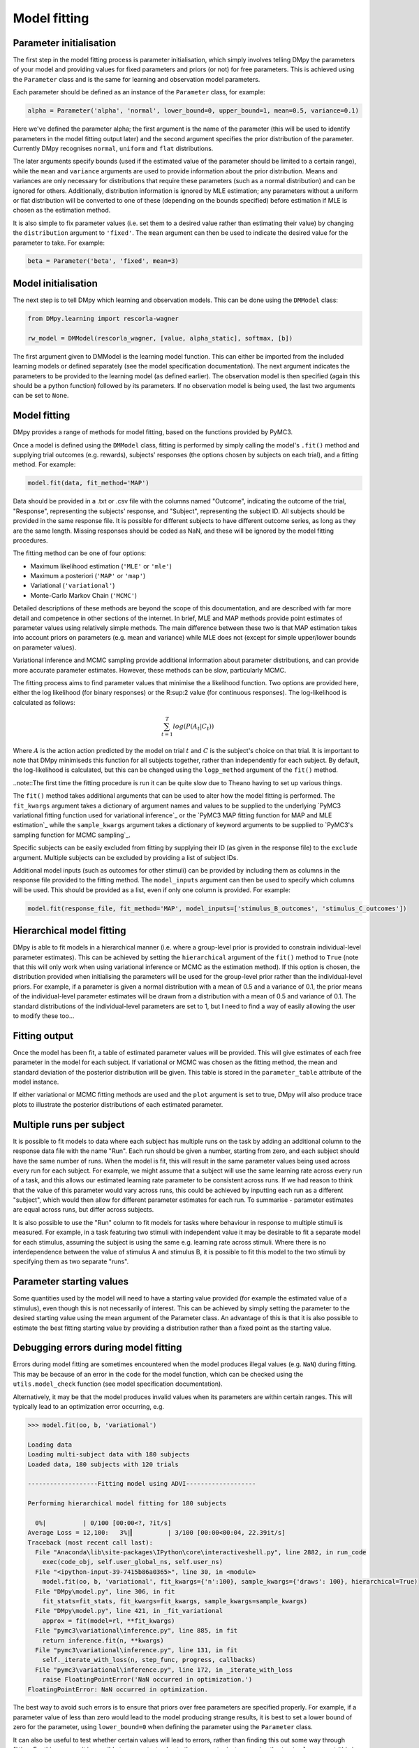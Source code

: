 Model fitting
"""""""""""""

Parameter initialisation
------------------------

The first step in the model fitting process is parameter initialisation, which simply involves telling DMpy the parameters of your model and providing values for fixed parameters and priors (or not) for free parameters. This is achieved using the ``Parameter`` class and is the same for learning and observation model parameters.

Each parameter should be defined as an instance of the ``Parameter`` class, for example:

.. code-block:: python

        alpha = Parameter('alpha', 'normal', lower_bound=0, upper_bound=1, mean=0.5, variance=0.1)

Here we've defined the parameter alpha; the first argument is the name of the parameter (this will be used to identify parameters in the model fitting output later) and the second argument specifies the prior distribution of the parameter. Currently DMpy recognises ``normal``, ``uniform`` and ``flat`` distributions.

The later arguments specify bounds (used if the estimated value of the parameter should be limited to a certain range), while the ``mean`` and ``variance`` arguments are used to provide information about the prior distribution. Means and variances are only necessary for distributions that require these parameters (such as a normal distribution) and can be ignored for others. Additionally, distribution information is ignored by MLE estimation; any parameters without a uniform or flat distribution will be converted to one of these (depending on the bounds specified) before estimation if MLE is chosen as the estimation method.

It is also simple to fix parameter values (i.e. set them to a desired value rather than estimating their value) by changing the ``distribution`` argument to ``'fixed'``. The ``mean`` argument can then be used to indicate the desired value for the parameter to take. For example:

.. code-block:: python

        beta = Parameter('beta', 'fixed', mean=3)


Model initialisation
--------------------

The next step is to tell DMpy which learning and observation models. This can be done using the ``DMModel`` class:

.. code-block:: python

    from DMpy.learning import rescorla-wagner

    rw_model = DMModel(rescorla_wagner, [value, alpha_static], softmax, [b])

The first argument given to DMModel is the learning model function. This can either be imported from the included learning models or defined separately (see the model specification documentation). The next argument indicates the parameters to be provided to the learning model (as defined earlier). The observation model is then specified (again this should be a python function) followed by its parameters. If no observation model is being used, the last two arguments can be set to ``None``.


Model fitting
-------------

DMpy provides a range of methods for model fitting, based on the functions provided by PyMC3.

Once a model is defined using the ``DMModel`` class, fitting is performed by simply calling the model's ``.fit()`` method and supplying trial outcomes (e.g. rewards), subjects' responses (the options chosen by subjects on each trial), and a fitting method. For example:

.. code-block:: python

        model.fit(data, fit_method='MAP')

Data should be provided in a .txt or .csv file with the columns named "Outcome", indicating the outcome of the trial, "Response", representing the subjects' response, and "Subject", representing the subject ID. All subjects should be provided in the same response file. It is possible for different subjects to have different outcome series, as long as they are the same length. Missing responses should be coded as NaN, and these will be ignored by the model fitting procedures.

The fitting method can be one of four options:

* Maximum likelihood estimation (``'MLE'`` or ``'mle'``)
* Maximum a posteriori (``'MAP'`` or ``'map'``)
* Variational (``'variational'``)
* Monte-Carlo Markov Chain (``'MCMC'``)

Detailed descriptions of these methods are beyond the scope of this documentation, and are described with far more detail and competence in other sections of the internet. In brief, MLE and MAP methods provide point estimates of parameter values using relatively simple methods. The main difference between these two is that MAP estimation takes into account priors on parameters (e.g. mean and variance) while MLE does not (except for simple upper/lower bounds on parameter values).

Variational inference and MCMC sampling provide additional information about parameter distributions, and can provide more accurate parameter estimates. However, these methods can be slow, particularly MCMC.

The fitting process aims to find parameter values that minimise the a likelihood function. Two options are provided here, either the log likelihood (for binary responses) or the R:sup:2 value (for continuous responses). The log-likelihood is calculated as follows:

.. math::

   \sum_{t=1}^{T} log(P(A_{t}|C_{t}))

Where :math:`A` is the action action predicted by the model on trial :math:`t` and :math:`C` is the subject's choice on that trial. It is important to note that DMpy minimiseds this function for all subjects together, rather than independently for each subject. By default, the log-likelihood is calculated, but this can be changed using the ``logp_method`` argument of the ``fit()`` method.

..note::The first time the fitting procedure is run it can be quite slow due to Theano having to set up various things.

The ``fit()`` method takes additional arguments that can be used to alter how the model fitting is performed. The ``fit_kwargs`` argument takes a dictionary of argument names and values to be supplied to the underlying `PyMC3 variational fitting function used for variational inference`_ or the `PyMC3 MAP fitting function for MAP and MLE estimation`_ while the ``sample_kwargs`` argument takes a dictionary of keyword arguments to be supplied to `PyMC3's sampling function for MCMC sampling`_.

.. _Variational fitting: http://docs.pymc.io/api/inference.html#pymc3.variational.inference.fit
.. _MAP and MLE fitting: http://docs.pymc.io/notebooks/getting_started.html#Maximum-a-posteriori-methods
.. _MCMC: http://docs.pymc.io/api/inference.html#pymc3.sampling.sample


Specific subjects can be easily excluded from fitting by supplying their ID (as given in the response file) to the ``exclude`` argument. Multiple subjects can be excluded by providing a list of subject IDs.

Additional model inputs (such as outcomes for other stimuli) can be provided by including them as columns in the response file provided to the fitting method. The ``model_inputs`` argument can then be used to specify which columns will be used. This should be provided as a list, even if only one column is provided. For example:

.. code-block:: python

        model.fit(response_file, fit_method='MAP', model_inputs=['stimulus_B_outcomes', 'stimulus_C_outcomes'])


Hierarchical model fitting
--------------------------

DMpy is able to fit models in a hierarchical manner (i.e. where a group-level prior is provided to constrain individual-level parameter estimates). This can be achieved by setting the ``hierarchical`` argument of the ``fit()`` method to ``True`` (note that this will only work when using variational inference or MCMC as the estimation method). If this option is chosen, the distribution provided when initialising the parameters will be used for the group-level prior rather than the individual-level priors. For example, if a parameter is given a normal distribution with a mean of 0.5 and a variance of 0.1, the prior means of the individual-level parameter estimates will be drawn from a distribution with a mean of 0.5 and variance of 0.1. The standard distributions of the individual-level parameters are set to 1, but I need to find a way of easily allowing the user to modify these too...


Fitting output
--------------

Once the model has been fit, a table of estimated parameter values will be provided. This will give estimates of each free parameter in the model for each subject. If variational or MCMC was chosen as the fitting method, the mean and standard deviation of the posterior distribution will be given. This table is stored in the ``parameter_table`` attribute of the model instance.

If either variational or MCMC fitting methods are used and the ``plot`` argument is set to true, DMpy will also produce trace plots to illustrate the posterior distributions of each estimated parameter.


Multiple runs per subject
-------------------------

It is possible to fit models to data where each subject has multiple runs on the task by adding an additional column to the response data file with the name "Run". Each run should be given a number, starting from zero, and each subject should have the same number of runs. When the model is fit, this will result in the same parameter values being used across every run for each subject. For example, we might assume that a subject will use the same learning rate across every run of a task, and this allows our estimated learning rate parameter to be consistent across runs. If we had reason to think that the value of this parameter would vary across runs, this could be achieved by inputting each run as a different "subject", which would then allow for different parameter estimates for each run. To summarise - parameter estimates are equal across runs, but differ across subjects.

It is also possible to use the "Run" column to fit models for tasks where behaviour in response to multiple stimuli is measured. For example, in a task featuring two stimuli with independent value it may be desirable to fit a separate model for each stimulus, assuming the subject is using the same e.g. learning rate across stimuli. Where there is no interdependence between the value of stimulus A and stimulus B, it is possible to fit this model to the two stimuli by specifying them as two separate "runs".


Parameter starting values
-------------------------

Some quantities used by the model will need to have a starting value provided (for example the estimated value of a stimulus), even though this is not necessarily of interest. This can be achieved by simply setting the parameter to the desired starting value using the mean argument of the Parameter class. An advantage of this is that it is also possible to estimate the best fitting starting value by providing a distribution rather than a fixed point as the starting value.


Debugging errors during model fitting
-------------------------------------

Errors during model fitting are sometimes encountered when the model produces illegal values (e.g. ``NaN``) during fitting. This may be because of an error in the code for the model function, which can be checked using the ``utils.model_check`` function (see model specification documentation).

Alternatively, it may be that the model produces invalid values when its parameters are within certain ranges. This will typically lead to an optimization error occurring, e.g.

.. code-block:: python

        >>> model.fit(oo, b, 'variational')

        Loading data
        Loading multi-subject data with 180 subjects
        Loaded data, 180 subjects with 120 trials

        -------------------Fitting model using ADVI-------------------

        Performing hierarchical model fitting for 180 subjects

          0%|          | 0/100 [00:00<?, ?it/s]
        Average Loss = 12,100:   3%|▎         | 3/100 [00:00<00:04, 22.39it/s]
        Traceback (most recent call last):
          File "Anaconda\lib\site-packages\IPython\core\interactiveshell.py", line 2882, in run_code
            exec(code_obj, self.user_global_ns, self.user_ns)
          File "<ipython-input-39-7415b86a0365>", line 30, in <module>
            model.fit(oo, b, 'variational', fit_kwargs={'n':100}, sample_kwargs={'draws': 100}, hierarchical=True)
          File "DMpy\model.py", line 306, in fit
            fit_stats=fit_stats, fit_kwargs=fit_kwargs, sample_kwargs=sample_kwargs)
          File "DMpy\model.py", line 421, in _fit_variational
            approx = fit(model=rl, **fit_kwargs)
          File "pymc3\variational\inference.py", line 885, in fit
            return inference.fit(n, **kwargs)
          File "pymc3\variational\inference.py", line 131, in fit
            self._iterate_with_loss(n, step_func, progress, callbacks)
          File "pymc3\variational\inference.py", line 172, in _iterate_with_loss
            raise FloatingPointError('NaN occurred in optimization.')
        FloatingPointError: NaN occurred in optimization.


The best way to avoid such errors is to ensure that priors over free parameters are specified properly. For example, if a parameter value of less than zero would lead to the model producing strange results, it is best to set a lower bound of zero for the parameter, using ``lower_bound=0`` when defining the parameter using the ``Parameter`` class.

It can also be useful to test whether certain values will lead to errors, rather than finding this out some way through fitting. For this purpose it is possible to pass a test value to the parameter instance using the ``testval`` argument (this is a keyword argument that gets passed to the underlying PyMC3 distribution class, for more information see the PyMC3 documentation). This will begin fitting at this parameter value, allowing errors to be detected at the start of fitting. For example, if you suspected that negative values of an ``alpha`` parameter was causing fitting to fail, you may wish to initialise the parameter as follows, so that model fitting will begin at a negative ``alpha`` value and make it clear whether this is indeed the case.

.. code-block:: python

        alpha = Parameter('alpha', 'uniform', lower_bound=0, upper_bound=1, testval=-1)
